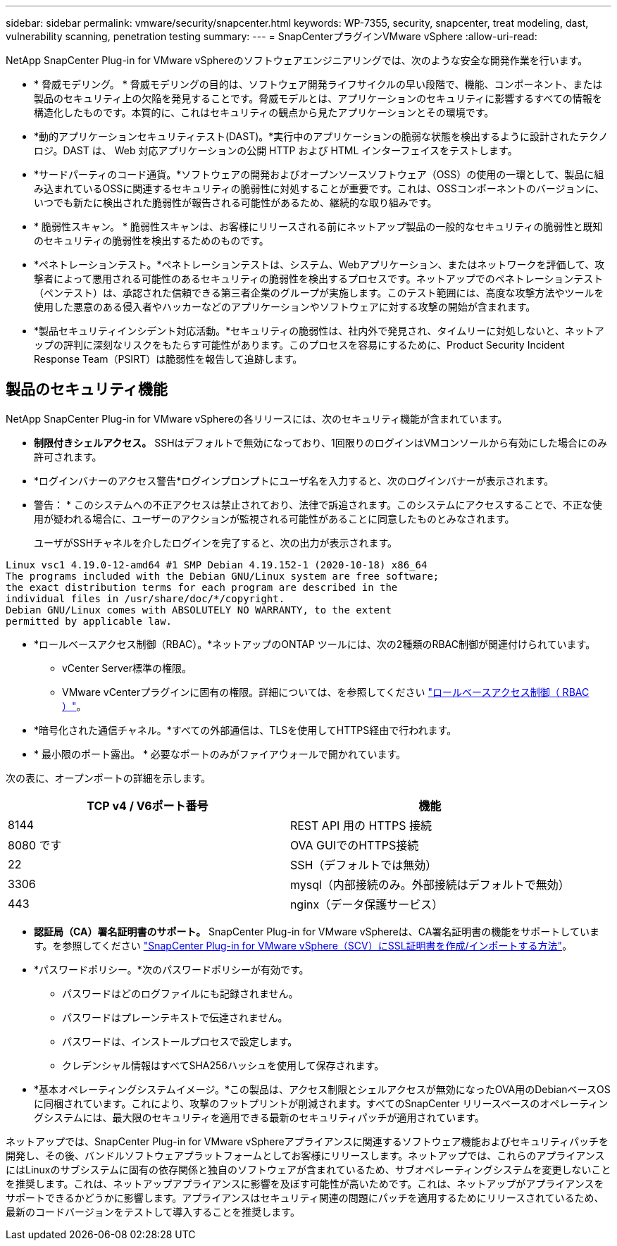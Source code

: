 ---
sidebar: sidebar 
permalink: vmware/security/snapcenter.html 
keywords: WP-7355, security, snapcenter, treat modeling, dast, vulnerability scanning, penetration testing 
summary:  
---
= SnapCenterプラグインVMware vSphere
:allow-uri-read: 


[role="lead"]
NetApp SnapCenter Plug-in for VMware vSphereのソフトウェアエンジニアリングでは、次のような安全な開発作業を行います。

* * 脅威モデリング。 * 脅威モデリングの目的は、ソフトウェア開発ライフサイクルの早い段階で、機能、コンポーネント、または製品のセキュリティ上の欠陥を発見することです。脅威モデルとは、アプリケーションのセキュリティに影響するすべての情報を構造化したものです。本質的に、これはセキュリティの観点から見たアプリケーションとその環境です。
* *動的アプリケーションセキュリティテスト(DAST)。*実行中のアプリケーションの脆弱な状態を検出するように設計されたテクノロジ。DAST は、 Web 対応アプリケーションの公開 HTTP および HTML インターフェイスをテストします。
* *サードパーティのコード通貨。*ソフトウェアの開発およびオープンソースソフトウェア（OSS）の使用の一環として、製品に組み込まれているOSSに関連するセキュリティの脆弱性に対処することが重要です。これは、OSSコンポーネントのバージョンに、いつでも新たに検出された脆弱性が報告される可能性があるため、継続的な取り組みです。
* * 脆弱性スキャン。 * 脆弱性スキャンは、お客様にリリースされる前にネットアップ製品の一般的なセキュリティの脆弱性と既知のセキュリティの脆弱性を検出するためのものです。
* *ペネトレーションテスト。*ペネトレーションテストは、システム、Webアプリケーション、またはネットワークを評価して、攻撃者によって悪用される可能性のあるセキュリティの脆弱性を検出するプロセスです。ネットアップでのペネトレーションテスト（ペンテスト）は、承認された信頼できる第三者企業のグループが実施します。このテスト範囲には、高度な攻撃方法やツールを使用した悪意のある侵入者やハッカーなどのアプリケーションやソフトウェアに対する攻撃の開始が含まれます。
* *製品セキュリティインシデント対応活動。*セキュリティの脆弱性は、社内外で発見され、タイムリーに対処しないと、ネットアップの評判に深刻なリスクをもたらす可能性があります。このプロセスを容易にするために、Product Security Incident Response Team（PSIRT）は脆弱性を報告して追跡します。




== 製品のセキュリティ機能

NetApp SnapCenter Plug-in for VMware vSphereの各リリースには、次のセキュリティ機能が含まれています。

* *制限付きシェルアクセス。* SSHはデフォルトで無効になっており、1回限りのログインはVMコンソールから有効にした場合にのみ許可されます。
* *ログインバナーのアクセス警告*ログインプロンプトにユーザ名を入力すると、次のログインバナーが表示されます。
+
* 警告： * このシステムへの不正アクセスは禁止されており、法律で訴追されます。このシステムにアクセスすることで、不正な使用が疑われる場合に、ユーザーのアクションが監視される可能性があることに同意したものとみなされます。

+
ユーザがSSHチャネルを介したログインを完了すると、次の出力が表示されます。



....
Linux vsc1 4.19.0-12-amd64 #1 SMP Debian 4.19.152-1 (2020-10-18) x86_64
The programs included with the Debian GNU/Linux system are free software;
the exact distribution terms for each program are described in the
individual files in /usr/share/doc/*/copyright.
Debian GNU/Linux comes with ABSOLUTELY NO WARRANTY, to the extent
permitted by applicable law.
....
* *ロールベースアクセス制御（RBAC）。*ネットアップのONTAP ツールには、次の2種類のRBAC制御が関連付けられています。
+
** vCenter Server標準の権限。
** VMware vCenterプラグインに固有の権限。詳細については、を参照してください https://docs.netapp.com/us-en/sc-plugin-vmware-vsphere/scpivs44_role_based_access_control.html["ロールベースアクセス制御（ RBAC ）"^]。


* *暗号化された通信チャネル。*すべての外部通信は、TLSを使用してHTTPS経由で行われます。
* * 最小限のポート露出。 * 必要なポートのみがファイアウォールで開かれています。


次の表に、オープンポートの詳細を示します。

|===
| TCP v4 / V6ポート番号 | 機能 


| 8144 | REST API 用の HTTPS 接続 


| 8080 です | OVA GUIでのHTTPS接続 


| 22 | SSH（デフォルトでは無効） 


| 3306 | mysql（内部接続のみ。外部接続はデフォルトで無効） 


| 443 | nginx（データ保護サービス） 
|===
* *認証局（CA）署名証明書のサポート。* SnapCenter Plug-in for VMware vSphereは、CA署名証明書の機能をサポートしています。を参照してください https://kb.netapp.com/Advice_and_Troubleshooting/Data_Protection_and_Security/SnapCenter/How_to_create_and_or_import_an_SSL_certificate_to_SnapCenter_Plug-in_for_VMware_vSphere["SnapCenter Plug-in for VMware vSphere（SCV）にSSL証明書を作成/インポートする方法"^]。
* *パスワードポリシー。*次のパスワードポリシーが有効です。
+
** パスワードはどのログファイルにも記録されません。
** パスワードはプレーンテキストで伝達されません。
** パスワードは、インストールプロセスで設定します。
** クレデンシャル情報はすべてSHA256ハッシュを使用して保存されます。


* *基本オペレーティングシステムイメージ。*この製品は、アクセス制限とシェルアクセスが無効になったOVA用のDebianベースOSに同梱されています。これにより、攻撃のフットプリントが削減されます。すべてのSnapCenter リリースベースのオペレーティングシステムには、最大限のセキュリティを適用できる最新のセキュリティパッチが適用されています。


ネットアップでは、SnapCenter Plug-in for VMware vSphereアプライアンスに関連するソフトウェア機能およびセキュリティパッチを開発し、その後、バンドルソフトウェアプラットフォームとしてお客様にリリースします。ネットアップでは、これらのアプライアンスにはLinuxのサブシステムに固有の依存関係と独自のソフトウェアが含まれているため、サブオペレーティングシステムを変更しないことを推奨します。これは、ネットアップアプライアンスに影響を及ぼす可能性が高いためです。これは、ネットアップがアプライアンスをサポートできるかどうかに影響します。アプライアンスはセキュリティ関連の問題にパッチを適用するためにリリースされているため、最新のコードバージョンをテストして導入することを推奨します。
